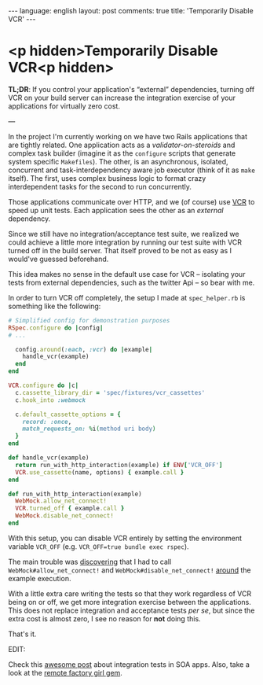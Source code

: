 #+OPTIONS: -*- eval: (org-jekyll-mode); eval: (writegood-mode) -*-
#+AUTHOR: Renan Ranelli (renanranelli@gmail.com)
#+OPTIONS: toc:nil n:3
#+STARTUP: oddeven
#+STARTUP: hidestars
#+BEGIN_HTML
---
language: english
layout: post
comments: true
title: 'Temporarily Disable VCR'
---
#+END_HTML

* <p hidden>Temporarily Disable VCR<p hidden>

  *TL;DR*: If you control your application's “external” dependencies, turning
  off VCR on your build server can increase the integration exercise of your
  applications for virtually zero cost.

  ---

  In the project I'm currently working on we have two Rails applications that
  are tightly related. One application acts as a /validator-on-steroids/ and
  complex task builder (imagine it as the =configure= scripts that generate
  system specific =Makefiles=). The other, is an asynchronous, isolated,
  concurrent and task-interdependency aware job executor (think of it as =make=
  itself). The first, uses complex business logic to format crazy interdependent
  tasks for the second to run concurrently.

  Those applications communicate over HTTP, and we (of course) use [[https://github.com/vcr/vcr][VCR]] to speed
  up unit tests. Each application sees the other as an /external/ dependency.

  Since we still have no integration/acceptance test suite, we realized we could
  achieve a little more integration by running our test suite with VCR
  turned off in the build server. That itself proved to be not as easy as I
  would've guessed beforehand.

  This idea makes no sense in the default use case for VCR -- isolating your
  tests from external dependencies, such as the twitter Api -- so bear with me.

  In order to turn VCR off completely, the setup I made at =spec_helper.rb= is
  something like the following:

  #+begin_src ruby
# Simplified config for demonstration purposes
RSpec.configure do |config|
# ...

  config.around(:each, :vcr) do |example|
    handle_vcr(example)
  end
end

VCR.configure do |c|
  c.cassette_library_dir = 'spec/fixtures/vcr_cassettes'
  c.hook_into :webmock

  c.default_cassette_options = {
    record: :once,
    match_requests_on: %i(method uri body)
  }
end

def handle_vcr(example)
  return run_with_http_interaction(example) if ENV['VCR_OFF']
  VCR.use_cassette(name, options) { example.call }
end

def run_with_http_interaction(example)
  WebMock.allow_net_connect!
  VCR.turned_off { example.call }
  WebMock.disable_net_connect!
end
  #+end_src

  With this setup, you can disable VCR entirely by setting the environment
  variable =VCR_OFF= (e.g. =VCR_OFF=true bundle exec rspec=).

  The main trouble was [[https://github.com/vcr/vcr/issues/181][discovering]] that I had to call
  =WebMock#allow_net_connect!= and =WebMock#disable_net_connect!= [[https://github.com/vcr/vcr/issues/427][around]] the
  example execution.

  With a little extra care writing the tests so that they work regardless of VCR
  being on or off, we get more integration exercise between the applications.
  This does not replace integration and acceptance tests /per se/, but since the
  extra cost is almost zero, I see no reason for *not* doing this.

  That's it.

  EDIT:

  Check this [[http://www.bignerdranch.com/blog/testing-rails-service-oriented-architecture/][awesome post]] about integration tests in SOA apps. Also, take a look
  at the [[https://github.com/tdouce/remote_factory_girl][remote factory girl gem]].
